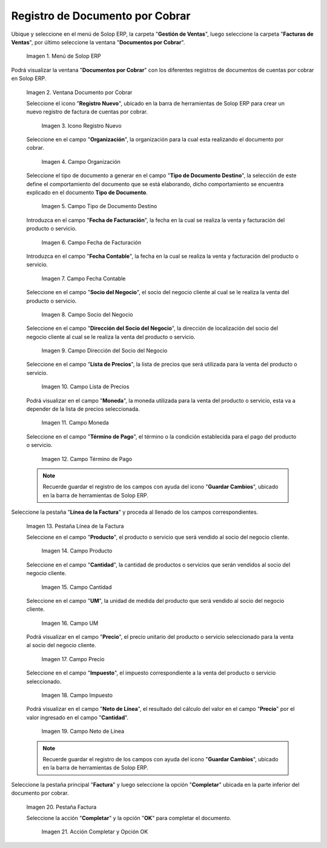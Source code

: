 .. _ERPyA: http://erpya.com
.. |Menú de ADempiere| image:: resources/documento-por-cobrar.png
.. |Ventana Documento por Cobrar| image:: resources/vent-documento-por-cobrar.png
.. |Icono Registro Nuevo| image:: resources/icono-registro-nuevo.png
.. |Campo Organización| image:: resources/campo-organizacion.png
.. |Campo Tipo de Documento Destino| image:: resources/campo-tipo-documento.png
.. |Campo Fecha de Facturación| image:: resources/campo-fecha-facturacion.png
.. |Campo Fecha Contable| image:: resources/campo-fecha-contable.png
.. |Campo Socio del Negocio| image:: resources/campo-socio-cliente.png
.. |Campo Dirección del Socio del Negocio| image:: resources/campo-direccion-socio-cliente.png
.. |Campo Lista de Precios| image:: resources/campo-lista-precios.png
.. |Campo Moneda| image:: resources/campo-moneda.png
.. |Campo Término de Pago| image:: resources/campo-termino-pago.png
.. |Pestaña Línea de la Factura| image:: resources/pest-linea-factura.png
.. |Campo Producto| image:: resources/campo-producto.png
.. |Campo Cantidad| image:: resources/campo-cantidad.png
.. |Campo UM| image:: resources/campo-um.png
.. |Campo Precio| image:: resources/campo-precio.png
.. |Campo Impuesto| image:: resources/campo-impuesto.png
.. |Campo Neto de Línea| image:: resources/campo-neto-linea.png
.. |Pestaña Factura| image:: resources/pest-factura.png
.. |Acción Completar y Opción OK| image:: resources/completar-factura.png
.. _documento/documento-por-cobrar:

**Registro de Documento por Cobrar**
====================================

Ubique y seleccione en el menú de Solop ERP, la carpeta "**Gestión de Ventas**", luego seleccione la carpeta "**Facturas de Ventas**", por último seleccione la ventana "**Documentos por Cobrar**".

    |Menú de ADempiere|

    Imagen 1. Menú de Solop ERP

Podrá visualizar la ventana "**Documentos por Cobrar**" con los diferentes registros de documentos de cuentas por cobrar en Solop ERP.

    |Ventana Documento por Cobrar|

    Imagen 2. Ventana Documento por Cobrar

    Seleccione el icono "**Registro Nuevo**", ubicado en la barra de herramientas de Solop ERP para crear un nuevo registro de factura de cuentas por cobrar.

        |Icono Registro Nuevo|

        Imagen 3. Icono Registro Nuevo

    Seleccione en el campo "**Organización**", la organización para la cual esta realizando el documento por cobrar.

        |Campo Organización|

        Imagen 4. Campo Organización

    Seleccione el tipo de documento a generar en el campo "**Tipo de Documento Destino**", la selección de este define el comportamiento del documento que se está elaborando, dicho comportamiento se encuentra explicado en el documento **Tipo de Documento**.

        |Campo Tipo de Documento Destino|

        Imagen 5. Campo Tipo de Documento Destino

    Introduzca en el campo "**Fecha de Facturación**", la fecha en la cual se realiza la venta y facturación del producto o servicio.

        |Campo Fecha de Facturación|

        Imagen 6. Campo Fecha de Facturación

    Introduzca en el campo "**Fecha Contable**", la fecha en la cual se realiza la venta y facturación del producto o servicio.

        |Campo Fecha Contable|

        Imagen 7. Campo Fecha Contable

    Seleccione en el campo "**Socio del Negocio**", el socio del negocio cliente al cual se le realiza la venta del producto o servicio.

        |Campo Socio del Negocio|

        Imagen 8. Campo Socio del Negocio

    Seleccione en el campo "**Dirección del Socio del Negocio**", la dirección de localización del socio del negocio cliente al cual se le realiza la venta del producto o servicio.

        |Campo Dirección del Socio del Negocio|

        Imagen 9. Campo Dirección del Socio del Negocio

    Seleccione en el campo "**Lista de Precios**", la lista de precios que será utilizada para la venta del producto o servicio.

        |Campo Lista de Precios|

        Imagen 10. Campo Lista de Precios

    Podrá visualizar en el campo "**Moneda**", la moneda utilizada para la venta del producto o servicio, esta va a depender de la lista de precios seleccionada.

        |Campo Moneda|

        Imagen 11. Campo Moneda

    Seleccione en el campo "**Término de Pago**", el término o la condición establecida para el pago del producto o servicio.

        |Campo Término de Pago|

        Imagen 12. Campo Término de Pago

    .. note::

        Recuerde guardar el registro de los campos con ayuda del icono "**Guardar Cambios**", ubicado en la barra de herramientas de Solop ERP.

Seleccione la pestaña "**Línea de la Factura**" y proceda al llenado de los campos correspondientes.

    |Pestaña Línea de la Factura|

    Imagen 13. Pestaña Línea de la Factura

    Seleccione en el campo "**Producto**", el producto o servicio que será vendido al socio del negocio cliente.

        |Campo Producto|

        Imagen 14. Campo Producto

    Seleccione en el campo "**Cantidad**", la cantidad de productos o servicios que serán vendidos al socio del negocio cliente.

        |Campo Cantidad|

        Imagen 15. Campo Cantidad

    Seleccione en el campo "**UM**", la unidad de medida del producto que será vendido al socio del negocio cliente.

        |Campo UM|

        Imagen 16. Campo UM

    Podrá visualizar en el campo "**Precio**", el precio unitario del producto o servicio seleccionado para la venta al socio del negocio cliente.

        |Campo Precio|

        Imagen 17. Campo Precio

    Seleccione en el campo "**Impuesto**", el impuesto correspondiente a la venta del producto o servicio seleccionado.

        |Campo Impuesto|

        Imagen 18. Campo Impuesto

    Podrá visualizar en el campo "**Neto de Línea**", el resultado del cálculo del valor en el campo "**Precio**" por el valor ingresado en el campo "**Cantidad**".

        |Campo Neto de Línea|

        Imagen 19. Campo Neto de Línea

    .. note::

        Recuerde guardar el registro de los campos con ayuda del icono "**Guardar Cambios**", ubicado en la barra de herramientas de Solop ERP.

Seleccione la pestaña principal "**Factura**" y luego seleccione la opción "**Completar**" ubicada en la parte inferior del documento por cobrar.

    |Pestaña Factura|

    Imagen 20. Pestaña Factura

    Seleccione la acción "**Completar**" y la opción "**OK**" para completar el documento.

        |Acción Completar y Opción OK|

        Imagen 21. Acción Completar y Opción OK